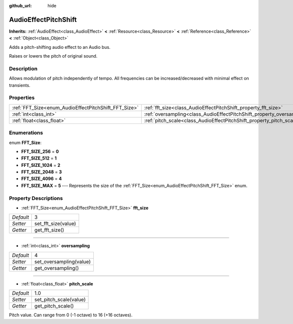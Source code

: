 :github_url: hide

.. Generated automatically by doc/tools/makerst.py in Godot's source tree.
.. DO NOT EDIT THIS FILE, but the AudioEffectPitchShift.xml source instead.
.. The source is found in doc/classes or modules/<name>/doc_classes.

.. _class_AudioEffectPitchShift:

AudioEffectPitchShift
=====================

**Inherits:** :ref:`AudioEffect<class_AudioEffect>` **<** :ref:`Resource<class_Resource>` **<** :ref:`Reference<class_Reference>` **<** :ref:`Object<class_Object>`

Adds a pitch-shifting audio effect to an Audio bus.

Raises or lowers the pitch of original sound.

Description
-----------

Allows modulation of pitch independently of tempo. All frequencies can be increased/decreased with minimal effect on transients.

Properties
----------

+------------------------------------------------------+------------------------------------------------------------------------+-----+
| :ref:`FFT_Size<enum_AudioEffectPitchShift_FFT_Size>` | :ref:`fft_size<class_AudioEffectPitchShift_property_fft_size>`         | 3   |
+------------------------------------------------------+------------------------------------------------------------------------+-----+
| :ref:`int<class_int>`                                | :ref:`oversampling<class_AudioEffectPitchShift_property_oversampling>` | 4   |
+------------------------------------------------------+------------------------------------------------------------------------+-----+
| :ref:`float<class_float>`                            | :ref:`pitch_scale<class_AudioEffectPitchShift_property_pitch_scale>`   | 1.0 |
+------------------------------------------------------+------------------------------------------------------------------------+-----+

Enumerations
------------

.. _enum_AudioEffectPitchShift_FFT_Size:

.. _class_AudioEffectPitchShift_constant_FFT_SIZE_256:

.. _class_AudioEffectPitchShift_constant_FFT_SIZE_512:

.. _class_AudioEffectPitchShift_constant_FFT_SIZE_1024:

.. _class_AudioEffectPitchShift_constant_FFT_SIZE_2048:

.. _class_AudioEffectPitchShift_constant_FFT_SIZE_4096:

.. _class_AudioEffectPitchShift_constant_FFT_SIZE_MAX:

enum **FFT_Size**:

- **FFT_SIZE_256** = **0**

- **FFT_SIZE_512** = **1**

- **FFT_SIZE_1024** = **2**

- **FFT_SIZE_2048** = **3**

- **FFT_SIZE_4096** = **4**

- **FFT_SIZE_MAX** = **5** --- Represents the size of the :ref:`FFT_Size<enum_AudioEffectPitchShift_FFT_Size>` enum.

Property Descriptions
---------------------

.. _class_AudioEffectPitchShift_property_fft_size:

- :ref:`FFT_Size<enum_AudioEffectPitchShift_FFT_Size>` **fft_size**

+-----------+---------------------+
| *Default* | 3                   |
+-----------+---------------------+
| *Setter*  | set_fft_size(value) |
+-----------+---------------------+
| *Getter*  | get_fft_size()      |
+-----------+---------------------+

----

.. _class_AudioEffectPitchShift_property_oversampling:

- :ref:`int<class_int>` **oversampling**

+-----------+-------------------------+
| *Default* | 4                       |
+-----------+-------------------------+
| *Setter*  | set_oversampling(value) |
+-----------+-------------------------+
| *Getter*  | get_oversampling()      |
+-----------+-------------------------+

----

.. _class_AudioEffectPitchShift_property_pitch_scale:

- :ref:`float<class_float>` **pitch_scale**

+-----------+------------------------+
| *Default* | 1.0                    |
+-----------+------------------------+
| *Setter*  | set_pitch_scale(value) |
+-----------+------------------------+
| *Getter*  | get_pitch_scale()      |
+-----------+------------------------+

Pitch value. Can range from 0 (-1 octave) to 16 (+16 octaves).

